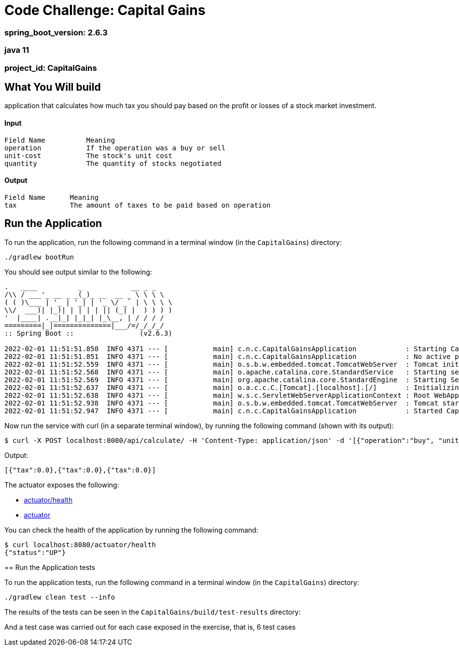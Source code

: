 = Code Challenge: Capital Gains

=== spring_boot_version: 2.6.3
=== java 11
=== project_id: CapitalGains

== What You Will build
application that calculates how much tax you should pay based on the profit or losses of a stock market investment.

==== Input
[source,text]
----
Field Name          Meaning
operation           If the operation was a buy or sell
unit-cost           The stock's unit cost
quantity            The quantity of stocks negotiated
----

==== Output
[source,text]
----
Field Name      Meaning
tax             The amount of taxes to be paid based on operation
----

== Run the Application

To run the application, run the following command in a terminal window (in the `CapitalGains`)
directory:

====
[subs="attributes"]
----
./gradlew bootRun
----
====

You should see output similar to the following:

====
[source,text]
----
.   ____          _            __ _ _
/\\ / ___'_ __ _ _(_)_ __  __ _ \ \ \ \
( ( )\___ | '_ | '_| | '_ \/ _` | \ \ \ \
\\/  ___)| |_)| | | | | || (_| |  ) ) ) )
'  |____| .__|_| |_|_| |_\__, | / / / /
=========|_|==============|___/=/_/_/_/
:: Spring Boot ::                (v2.6.3)

2022-02-01 11:51:51.850  INFO 4371 --- [           main] c.n.c.CapitalGainsApplication            : Starting CapitalGainsApplication using Java 11.0.12 on Fabians-MacBook-Pro.local with PID 4371 (/Users/falvarez/Documents/NuBank/CapitalGains/build/classes/java/main started by falvarez in /Users/falvarez/Documents/NuBank/CapitalGains)
2022-02-01 11:51:51.851  INFO 4371 --- [           main] c.n.c.CapitalGainsApplication            : No active profile set, falling back to default profiles: default
2022-02-01 11:51:52.559  INFO 4371 --- [           main] o.s.b.w.embedded.tomcat.TomcatWebServer  : Tomcat initialized with port(s): 8080 (http)
2022-02-01 11:51:52.568  INFO 4371 --- [           main] o.apache.catalina.core.StandardService   : Starting service [Tomcat]
2022-02-01 11:51:52.569  INFO 4371 --- [           main] org.apache.catalina.core.StandardEngine  : Starting Servlet engine: [Apache Tomcat/9.0.56]
2022-02-01 11:51:52.637  INFO 4371 --- [           main] o.a.c.c.C.[Tomcat].[localhost].[/]       : Initializing Spring embedded WebApplicationContext
2022-02-01 11:51:52.638  INFO 4371 --- [           main] w.s.c.ServletWebServerApplicationContext : Root WebApplicationContext: initialization completed in 753 ms
2022-02-01 11:51:52.938  INFO 4371 --- [           main] o.s.b.w.embedded.tomcat.TomcatWebServer  : Tomcat started on port(s): 8080 (http) with context path ''
2022-02-01 11:51:52.947  INFO 4371 --- [           main] c.n.c.CapitalGainsApplication            : Started CapitalGainsApplication in 1.423 seconds (JVM running for 1.789)
----
====

Now run the service with curl (in a separate terminal window), by running the following
command (shown with its output):
====
[source,text]
----
$ curl -X POST localhost:8080/api/calculate/ -H 'Content-Type: application/json' -d '[{"operation":"buy", "unit-cost":10, "quantity": 100},{"operation":"sell", "unit-cost":15, "quantity": 50},{"operation":"sell", "unit-cost":15, "quantity": 50}]'
----
Output:
----
[{"tax":0.0},{"tax":0.0},{"tax":0.0}]
----
====

The actuator exposes the following:

* http://localhost:8080/actuator/health[actuator/health]
* http://localhost:8080/actuator[actuator]

You can check the health of the application by running the following command:

====
[source,bash]
----
$ curl localhost:8080/actuator/health
{"status":"UP"}
----

== Run the Application tests

To run the application tests, run the following command in a terminal window (in the `CapitalGains`)
directory:

====
[subs="attributes"]
----
./gradlew clean test --info
----
====

The results of the tests can be seen in the `CapitalGains/build/test-results`
directory:

And a test case was carried out for each case exposed in the exercise, that is, 6 test cases


